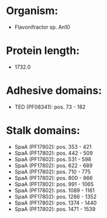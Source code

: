 * Organism:
- Flavonifractor sp. An10
* Protein length:
- 1732.0
* Adhesive domains:
- TED (PF08341): pos. 73 - 182
* Stalk domains:
- SpaA (PF17802): pos. 353 - 421
- SpaA (PF17802): pos. 442 - 509
- SpaA (PF17802): pos. 531 - 598
- SpaA (PF17802): pos. 622 - 689
- SpaA (PF17802): pos. 710 - 775
- SpaA (PF17802): pos. 800 - 866
- SpaA (PF17802): pos. 991 - 1065
- SpaA (PF17802): pos. 1089 - 1161
- SpaA (PF17802): pos. 1286 - 1352
- SpaA (PF17802): pos. 1374 - 1440
- SpaA (PF17802): pos. 1471 - 1539

